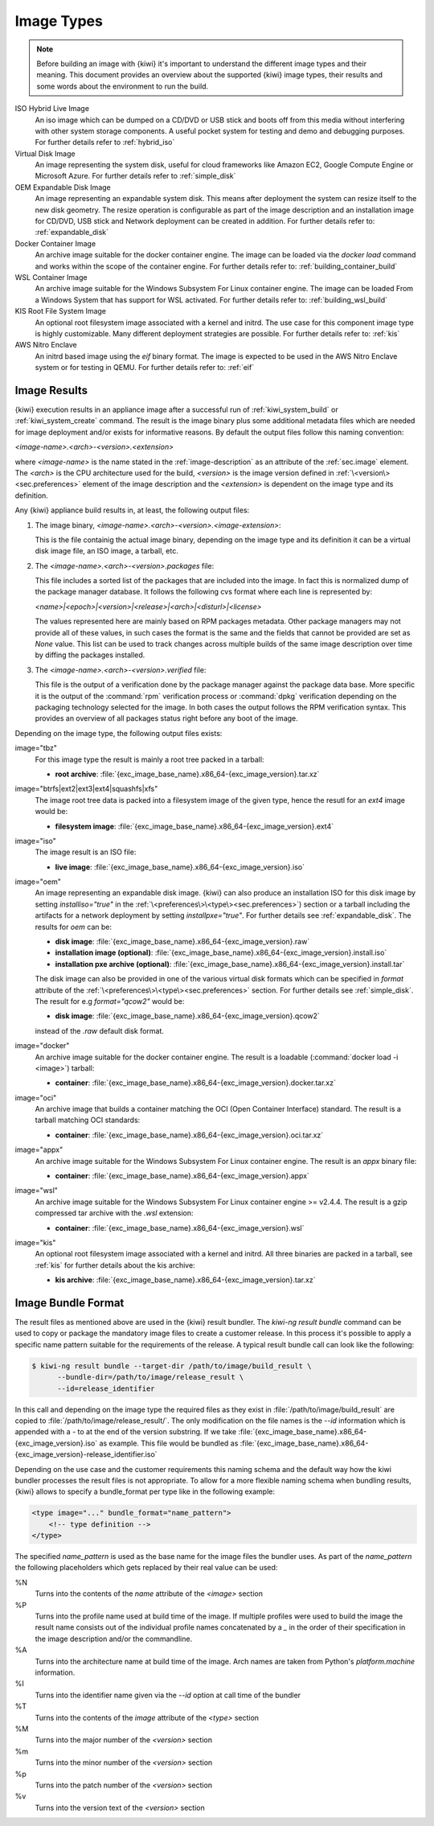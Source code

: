 .. _image_types:

Image Types
===========

.. note::

   Before building an image with {kiwi} it's important to understand
   the different image types and their meaning. This document provides
   an overview about the supported {kiwi} image types, their results
   and some words about the environment to run the build.

ISO Hybrid Live Image
  An iso image which can be dumped on a CD/DVD or USB stick
  and boots off from this media without interfering with other
  system storage components. A useful pocket system for testing
  and demo and debugging purposes. For further details refer
  to :ref:`hybrid_iso`

Virtual Disk Image
  An image representing the system disk, useful for cloud frameworks
  like Amazon EC2, Google Compute Engine or Microsoft Azure.
  For further details refer to :ref:`simple_disk`

OEM Expandable Disk Image
  An image representing an expandable system disk. This means after
  deployment the system can resize itself to the new disk geometry.
  The resize operation is configurable as part of the image description
  and an installation image for CD/DVD, USB stick and Network deployment
  can be created in addition. For further details refer to:
  :ref:`expandable_disk`

Docker Container Image
  An archive image suitable for the docker container engine.
  The image can be loaded via the `docker load` command and
  works within the scope of the container engine.
  For further details refer to: :ref:`building_container_build`

WSL Container Image
  An archive image suitable for the Windows Subsystem For Linux
  container engine. The image can be loaded From a Windows System
  that has support for WSL activated. For further details refer
  to: :ref:`building_wsl_build`

KIS Root File System Image
  An optional root filesystem image associated with a kernel and initrd.
  The use case for this component image type is highly customizable.
  Many different deployment strategies are possible.
  For further details refer to: :ref:`kis`

AWS Nitro Enclave
  An initrd based image using the `eif` binary format. The image is
  expected to be used in the AWS Nitro Enclave system or for testing
  in QEMU. For further details refer to: :ref:`eif`

Image Results
-------------

{kiwi} execution results in an appliance image after a successful run of
:ref:`kiwi_system_build` or :ref:`kiwi_system_create` command.
The result is the image binary plus some additional metadata files
which are needed for image deployment and/or exists for informative
reasons. By default the output files follow this naming convention:

`<image-name>.\<arch\>-\<version\>.\<extension\>`

where `<image-name>` is the name stated in the :ref:`image-description` as an
attribute of the :ref:`sec.image` element. The `<arch>` is the CPU
architecture used for the build, `<version>` is the image version defined in
:ref:`\<version\><sec.preferences>` element of the image description
and the `<extension>` is dependent on the image type and its definition.

Any {kiwi} appliance build results in, at least, the following output files:

1. The image binary, `<image-name>.\<arch\>-\<version\>.\<image-extension\>`:

   This is the file containig the actual image binary, depending
   on the image type and its definition it can be a virtual disk image
   file, an ISO image, a tarball, etc.

2. The `<image-name>.<arch>-<version>.packages` file:

   This file includes a sorted list of the packages
   that are included into the image. In fact this is normalized dump of the
   package manager database. It follows the following cvs format where each
   line is represented by:

   `<name>|\<epoch\>|\<version\>|\<release\>|\<arch\>|\<disturl\>|\<license\>`

   The values represented here are mainly based on RPM packages metadata.
   Other package managers may not provide all of these values, in such cases
   the format is the same and the fields that cannot be provided are set as
   `None` value. This list can be used to track changes across multiple
   builds of the same image description over time by diffing the
   packages installed.

3. The `<image-name>.<arch>-<version>.verified` file:

   This file is the output of a verification done by the package manager
   against the package data base. More specific it is the output of
   the :command:`rpm` verification process or :command:`dpkg` verification
   depending on the packaging technology selected for the image.
   In both cases the output follows the RPM verification syntax. This
   provides an overview of all packages status right before any boot of
   the image.

Depending on the image type, the following output files exists:

image="tbz"
  For this image type the result is mainly a root tree packed in a tarball:

  - **root archive**:
    :file:`{exc_image_base_name}.x86_64-{exc_image_version}.tar.xz`

image="btrfs|ext2|ext3|ext4|squashfs|xfs"
  The image root tree data is packed into a filesystem image of the given
  type, hence the resutl for an `ext4` image would be:

  - **filesystem image**:
    :file:`{exc_image_base_name}.x86_64-{exc_image_version}.ext4`

image="iso"
  The image result is an ISO file:

  - **live image**:
    :file:`{exc_image_base_name}.x86_64-{exc_image_version}.iso`

image="oem"
  An image representing an expandable disk image. {kiwi} can also produce an
  installation ISO for this disk image by setting `installiso="true"` in
  the :ref:`\<preferences\>\<type\><sec.preferences>`) section or a tarball
  including the artifacts for a network deployment by setting `installpxe="true"`.
  For further details see :ref:`expandable_disk`. The results for `oem`
  can be:

  - **disk image**:
    :file:`{exc_image_base_name}.x86_64-{exc_image_version}.raw`
  - **installation image (optional)**:
    :file:`{exc_image_base_name}.x86_64-{exc_image_version}.install.iso`
  - **installation pxe archive (optional)**:
    :file:`{exc_image_base_name}.x86_64-{exc_image_version}.install.tar`

  The disk image can also be provided in one of the various virtual disk
  formats which can be specified in `format` attribute of the
  :ref:`\<preferences\>\<type\><sec.preferences>` section. For further
  details see :ref:`simple_disk`. The result for e.g  `format="qcow2"`
  would be:

  - **disk image**:
    :file:`{exc_image_base_name}.x86_64-{exc_image_version}.qcow2`

  instead of the `.raw` default disk format.

image="docker"
  An archive image suitable for the docker container engine. The result is
  a loadable (:command:`docker load -i <image>`) tarball:

  - **container**:
    :file:`{exc_image_base_name}.x86_64-{exc_image_version}.docker.tar.xz`

image="oci"
  An archive image that builds a container matching the OCI
  (Open Container Interface) standard. The result is a tarball matching OCI
  standards:

  - **container**:
    :file:`{exc_image_base_name}.x86_64-{exc_image_version}.oci.tar.xz`

image="appx"
  An archive image suitable for the Windows Subsystem For Linux
  container engine. The result is an `appx` binary file:

  - **container**:
    :file:`{exc_image_base_name}.x86_64-{exc_image_version}.appx`

image="wsl"
  An archive image suitable for the Windows Subsystem For Linux
  container engine >= v2.4.4. The result is a gzip compressed tar
  archive with the `.wsl` extension:

  - **container**:
    :file:`{exc_image_base_name}.x86_64-{exc_image_version}.wsl`

image="kis"
  An optional root filesystem image associated with a kernel and initrd.
  All three binaries are packed in a tarball, see :ref:`kis` for further
  details about the kis archive:

  - **kis archive**:
    :file:`{exc_image_base_name}.x86_64-{exc_image_version}.tar.xz`

Image Bundle Format
-------------------

The result files as mentioned above are used in the {kiwi} result bundler.
The `kiwi-ng result bundle` command can be used to copy or package the
mandatory image files to create a customer release. In this process it's
possible to apply a specific name pattern suitable for the requirements
of the release. A typical result bundle call can look like the following:

.. code:: bash

   $ kiwi-ng result bundle --target-dir /path/to/image/build_result \
         --bundle-dir=/path/to/image/release_result \
         --id=release_identifier

In this call and depending on the image type the required files as they
exist in :file:`/path/to/image/build_result` are copied to
:file:`/path/to/image/release_result/`. The only modification on the file
names is the `--id` information which is appended with a `-` to at the
end of the version substring. If we take
:file:`{exc_image_base_name}.x86_64-{exc_image_version}.iso` as example.
This file would be bundled as
:file:`{exc_image_base_name}.x86_64-{exc_image_version}-release_identifier.iso`

Depending on the use case and the customer requirements this naming
schema and the default way how the kiwi bundler processes the result files
is not appropriate. To allow for a more flexible naming schema when
bundling results, {kiwi} allows to specify a bundle_format per type like
in the following example:

.. code:: xml

   <type image="..." bundle_format="name_pattern">
       <!-- type definition -->
   </type>

The specified `name_pattern` is used as the base name for the image
files the bundler uses. As part of the `name_pattern` the following
placeholders which gets replaced by their real value can be used:

%N
  Turns into the contents of the `name` attribute of the `<image>` section

%P
  Turns into the profile name used at build time of the image.
  If multiple profiles were used to build the image the result
  name consists out of the individual profile names concatenated
  by a `_` in the order of their specification in the image
  description and/or the commandline.

%A
  Turns into the architecture name at build time of the image.
  Arch names are taken from Python's `platform.machine` information.

%I
  Turns into the identifier name given via the `--id` option at
  call time of the bundler

%T
  Turns into the contents of the `image` attribute of the `<type>` section

%M
  Turns into the major number of the `<version>` section

%m
  Turns into the minor number of the `<version>` section

%p
  Turns into the patch number of the `<version>` section

%v
  Turns into the version text of the `<version>` section
